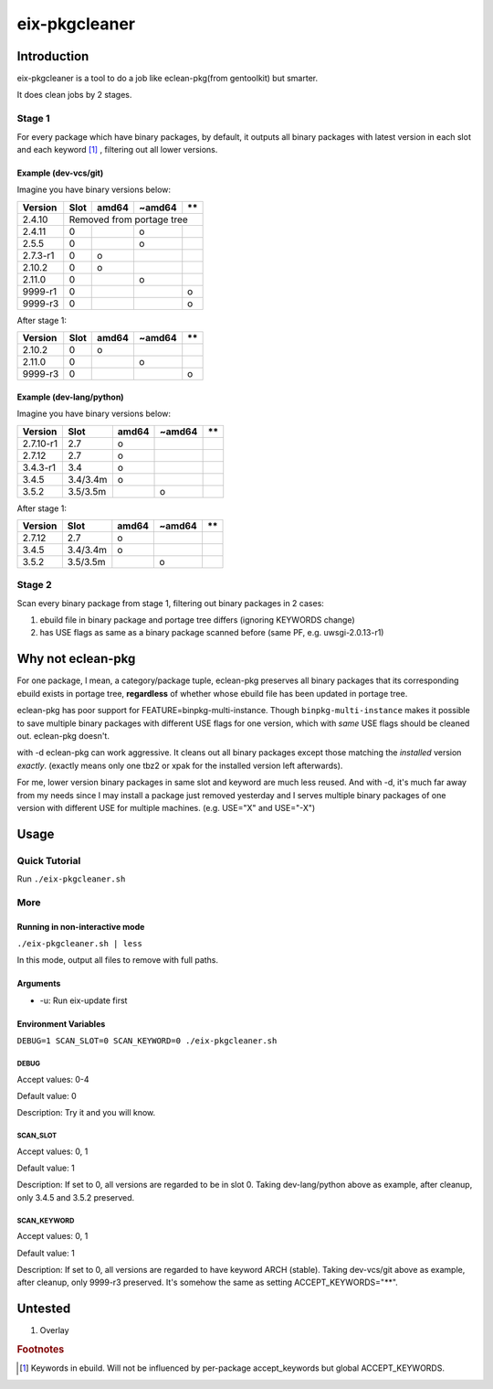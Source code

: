 ##############
eix-pkgcleaner
##############

************
Introduction
************
eix-pkgcleaner is a tool to do a job like eclean-pkg(from gentoolkit) but smarter.

It does clean jobs by 2 stages.

Stage 1
=======
For every package which have binary packages, by default,
it outputs all binary packages with latest version in each slot and each keyword [#keyword]_ ,
filtering out all lower versions.

Example (dev-vcs/git)
---------------------
Imagine you have binary versions below:

+----------+------+-------+--------+------+
| Version  | Slot | amd64 | ~amd64 | \*\* |
+==========+======+=======+========+======+
| 2.4.10   | Removed from portage tree    |
+----------+------+-------+--------+------+
| 2.4.11   | 0    |       | o      |      |
+----------+------+-------+--------+------+
| 2.5.5    | 0    |       | o      |      |
+----------+------+-------+--------+------+
| 2.7.3-r1 | 0    | o     |        |      |
+----------+------+-------+--------+------+
| 2.10.2   | 0    | o     |        |      |
+----------+------+-------+--------+------+
| 2.11.0   | 0    |       | o      |      |
+----------+------+-------+--------+------+
| 9999-r1  | 0    |       |        | o    |
+----------+------+-------+--------+------+
| 9999-r3  | 0    |       |        | o    |
+----------+------+-------+--------+------+

After stage 1:

========== ====== ======= ======== ======
 Version    Slot   amd64   ~amd64   \*\*
========== ====== ======= ======== ======
 2.10.2     0      o
 2.11.0     0              o
 9999-r3    0                       o
========== ====== ======= ======== ======

Example (dev-lang/python)
-------------------------
Imagine you have binary versions below:

=========== ========== ======= ======== ======
 Version     Slot       amd64   ~amd64   \*\*
=========== ========== ======= ======== ======
 2.7.10-r1   2.7        o
 2.7.12      2.7        o
 3.4.3-r1    3.4        o
 3.4.5       3.4/3.4m   o
 3.5.2       3.5/3.5m           o
=========== ========== ======= ======== ======

After stage 1:

=========== ========== ======= ======== ======
 Version     Slot       amd64   ~amd64   \*\*
=========== ========== ======= ======== ======
 2.7.12      2.7        o
 3.4.5       3.4/3.4m   o
 3.5.2       3.5/3.5m           o
=========== ========== ======= ======== ======

Stage 2
=======
Scan every binary package from stage 1, filtering out binary packages in 2 cases:

1. ebuild file in binary package and portage tree differs (ignoring KEYWORDS change)
2. has USE flags as same as a binary package scanned before (same PF, e.g. uwsgi-2.0.13-r1)

******************
Why not eclean-pkg
******************
For one package, I mean, a category/package tuple,
eclean-pkg preserves all binary packages that its corresponding ebuild exists in portage tree,
**regardless** of whether whose ebuild file has been updated in portage tree.

eclean-pkg has poor support for FEATURE=binpkg-multi-instance.
Though ``binpkg-multi-instance`` makes it possible to save multiple binary packages
with different USE flags for one version, which with *same* USE flags should be cleaned out.
eclean-pkg doesn't.

with -d eclean-pkg can work aggressive. It cleans out all binary packages except
those matching the *installed* version *exactly*\ .
(exactly means only one tbz2 or xpak for the installed version left afterwards).

For me, lower version binary packages in same slot and keyword are much less reused.
And with -d, it's much far away from my needs since I may install a package just removed yesterday
and I serves multiple binary packages of one version with different USE for multiple machines.
(e.g. USE="X" and USE="-X")

*****
Usage
*****

Quick Tutorial
==============
Run ``./eix-pkgcleaner.sh``

More
====

Running in non-interactive mode
-------------------------------
``./eix-pkgcleaner.sh | less``

In this mode, output all files to remove with full paths.

Arguments
---------
- -u: Run eix-update first

Environment Variables
---------------------
``DEBUG=1 SCAN_SLOT=0 SCAN_KEYWORD=0 ./eix-pkgcleaner.sh``

DEBUG
^^^^^
Accept values: 0-4

Default value: 0

Description: Try it and you will know.

SCAN_SLOT
^^^^^^^^^
Accept values: 0, 1

Default value: 1

Description: If set to 0, all versions are regarded to be in slot 0.
Taking dev-lang/python above as example, after cleanup, only 3.4.5 and 3.5.2 preserved.

SCAN_KEYWORD
^^^^^^^^^^^^
Accept values: 0, 1

Default value: 1

Description: If set to 0, all versions are regarded to have keyword ARCH (stable).
Taking dev-vcs/git above as example, after cleanup, only 9999-r3 preserved.
It's somehow the same as setting ACCEPT_KEYWORDS="**".

********
Untested
********
1. Overlay

.. rubric:: Footnotes
.. [#keyword] Keywords in ebuild. Will not be influenced by per-package accept_keywords but global ACCEPT_KEYWORDS.
